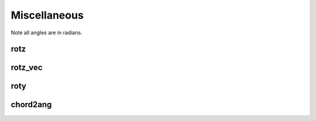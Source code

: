 Miscellaneous
=============

Note all angles are in radians.

rotz
----

.. function:: rotz(angle)

   :param angle: The angle of rotation in radians.
   :type angle: double
   
   :returns: **R** -- The rotation matrix for a rotation about the z-axis.
   :rtype: :class:`3x3 double`

rotz_vec
--------

.. function:: rotz_vec(angles)

   :param: angle: The angles of rotation in radians.
   :type angle: 1xN double

   :returns: **R** -- The rotation matrix for a rotation about the z-axis for each angle.
   :rtype: :class:`3x3xN double`
   
roty
----

.. function:: roty(angle)

   :param angle: The angle of rotation in radians.
   :type angle: double

   :returns: **R** -- The rotation matrix for a rotation about the y-axis.
   :rtype: :class:`3x3 double`

chord2ang
---------

.. function:: chord2ang(chord, diameter)

   :param chord: The chord length.
   :type chord: double
   :param diameter: The diameter of the circle.
   :type diameter: double

   :returns: **angle** -- The angle subtended by the chord of the circle.
   :rtype: :class:`double`